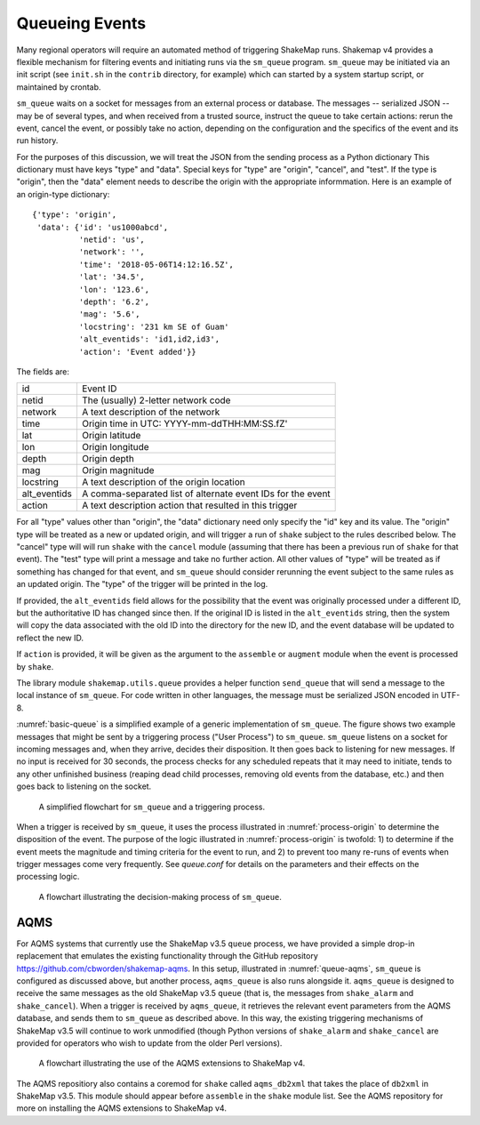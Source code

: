 .. _sec-queue-4:

===================
Queueing Events
===================

Many regional operators will require an automated method of
triggering ShakeMap runs. Shakemap v4 provides a flexible mechanism
for filtering events and initiating runs via the ``sm_queue``
program. ``sm_queue`` may be initiated via an init script (see
``init.sh`` in the ``contrib`` directory, for example) which can
started by a system startup script, or maintained by crontab.

``sm_queue`` waits on a socket for messages from an external
process or database. The messages -- serialized JSON -- may be
of several types, and when received from a trusted source,
instruct the queue to take certain actions: rerun the event,
cancel the event, or possibly take no action, depending on
the configuration and the specifics of the event and its run
history.

For the purposes of this discussion, we will treat the JSON
from the sending process as a Python dictionary This dictionary
must have keys "type" and "data". Special keys for "type" are
"origin", "cancel", and "test". If the type is "origin", then the
"data" element needs to describe the origin with the appropriate
informmation. Here is an example of an origin-type dictionary::

    {'type': 'origin',
     'data': {'id': 'us1000abcd',
              'netid': 'us',
              'network': '',
              'time': '2018-05-06T14:12:16.5Z',
              'lat': '34.5',
              'lon': '123.6',
              'depth': '6.2',
              'mag': '5.6',
              'locstring': '231 km SE of Guam'
              'alt_eventids': 'id1,id2,id3',
              'action': 'Event added'}}

The fields are:

+--------------+-------------------------------------------------------------+
| id           | Event ID                                                    |
+--------------+-------------------------------------------------------------+
| netid        | The (usually) 2-letter network code                         |
+--------------+-------------------------------------------------------------+
| network      | A text description of the network                           |
+--------------+-------------------------------------------------------------+
| time         | Origin time in UTC: YYYY-mm-ddTHH:MM:SS.fZ'                 |
+--------------+-------------------------------------------------------------+
| lat          | Origin latitude                                             |
+--------------+-------------------------------------------------------------+
| lon          | Origin longitude                                            |
+--------------+-------------------------------------------------------------+
| depth        | Origin depth                                                |
+--------------+-------------------------------------------------------------+
| mag          | Origin magnitude                                            |
+--------------+-------------------------------------------------------------+
| locstring    | A text description of the origin location                   |
+--------------+-------------------------------------------------------------+
| alt_eventids | A comma-separated list of alternate event IDs for the event |
+--------------+-------------------------------------------------------------+
| action       | A text description action that resulted in this trigger     |
+--------------+-------------------------------------------------------------+

For all "type" values other than "origin", the "data" dictionary
need only specify the "id" key and its value. The "origin" type
will be treated as a new or updated origin, and will trigger a
run of ``shake`` subject to the rules described below. The 
"cancel" type will will run ``shake`` with the ``cancel`` module
(assuming that there has been a previous run of ``shake`` for that
event). The "test" type will print a message and take no further
action. All other values of "type" will be treated as if something
has changed for that event, and ``sm_queue`` should consider rerunning
the event subject to the same rules as an updated origin. The "type"
of the trigger will be printed in the log.

If provided, the ``alt_eventids`` field allows for the possibility that
the event
was originally processed under a different ID, but the authoritative ID
has changed since then. If the original ID is listed in the
``alt_eventids`` string, then the system will copy the data associated
with the old ID into the directory for the new ID, and the event database
will be updated to reflect the new ID.

If ``action`` is provided, it will be given as the argument to
the ``assemble`` or ``augment`` module when the event is processed by
``shake``.

The library module ``shakemap.utils.queue`` provides a helper function
``send_queue`` that will send a message to the local instance of
``sm_queue``. For code written in other languages, the message must
be serialized JSON encoded in UTF-8.

:numref:`basic-queue` is a simplified example of a generic
implementation of ``sm_queue``. The figure shows two example messages
that might be sent by a triggering process ("User Process") to
``sm_queue``. ``sm_queue``
listens on a socket for incoming messages and, when they arrive, 
decides their disposition. It then goes back to listening for new
messages. If no input is received for 30 seconds, the process checks
for any scheduled repeats that it may need to initiate, tends to any
other unfinished business (reaping dead child processes, removing old
events from the database, etc.) and then goes back to listening on 
the socket.

.. _basic-queue:
.. figure:: _static/queue_basic.*

   A simplified flowchart for ``sm_queue`` and a triggering process.

When a trigger is received by ``sm_queue``, it uses the process 
illustrated in :numref:`process-origin` to determine the 
disposition of the event. The purpose of the logic illustrated
in :numref:`process-origin` is twofold: 1) to determine if
the event meets the magnitude and timing criteria for the event
to run, and 2) to prevent too many re-runs of events when
trigger messages come very frequently. See *queue.conf* for 
details on the parameters and their effects on the processing
logic.

.. _process-origin:
.. figure:: _static/process_origin.*

   A flowchart illustrating the decision-making process of
   ``sm_queue``.


AQMS
====

For AQMS systems that currently use the ShakeMap v3.5 ``queue`` process,
we have provided a simple drop-in replacement that emulates the existing
functionality through the GitHub repository 
https://github.com/cbworden/shakemap-aqms.
In this setup, illustrated in :numref:`queue-aqms`, ``sm_queue`` is
configured as discussed above, but another process, ``aqms_queue`` is also
runs alongside it. ``aqms_queue`` is designed to receive the same messages
as the old ShakeMap v3.5 ``queue`` (that is, the messages from
``shake_alarm`` and ``shake_cancel``). When a trigger is received by
``aqms_queue``, it retrieves the relevant event parameters from the AQMS
database, and sends them to ``sm_queue`` as described above. In this way,
the existing triggering mechanisms of ShakeMap v3.5 will continue to work
unmodified (though Python versions of ``shake_alarm`` and ``shake_cancel``
are provided for operators who wish to update from the older Perl versions).

.. _queue-aqms:
.. figure:: _static/queue_aqms.*

   A flowchart illustrating the use of the AQMS extensions
   to ShakeMap v4.

The AQMS repositiory also contains a coremod for ``shake`` called 
``aqms_db2xml`` that takes the place of ``db2xml`` in ShakeMap v3.5. 
This module should appear before ``assemble`` in the ``shake`` module
list. See the AQMS repository for more on installing the AQMS
extensions to ShakeMap v4.
